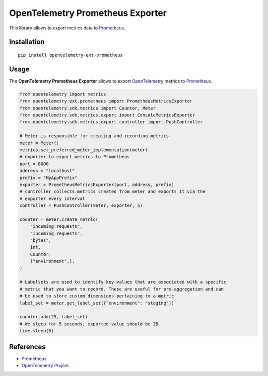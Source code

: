 OpenTelemetry Prometheus Exporter
=============================

|pypi|

.. |pypi| image:: https://badge.fury.io/py/opentelemetry-ext-prometheus.svg
   :target: https://pypi.org/project/opentelemetry-ext-prometheus/

This library allows to export metrics data to `Prometheus <https://prometheus.io/>`_.

Installation
------------

::

     pip install opentelemetry-ext-prometheus


Usage
-----

The **OpenTelemetry Prometheus Exporter** allows to export `OpenTelemetry`_ metrics to `Prometheus`_.


.. _Prometheus: https://prometheus.io/
.. _OpenTelemetry: https://github.com/open-telemetry/opentelemetry-python/

.. code:: python

    from opentelemetry import metrics
    from opentelemetry.ext.prometheus import PrometheusMetricsExporter
    from opentelemetry.sdk.metrics import Counter, Meter
    from opentelemetry.sdk.metrics.export import ConsoleMetricsExporter
    from opentelemetry.sdk.metrics.export.controller import PushController

    # Meter is responsible for creating and recording metrics
    meter = Meter()
    metrics.set_preferred_meter_implementation(meter)
    # exporter to export metrics to Prometheus
    port = 8000
    address = "localhost"
    prefix = "MyAppPrefix"
    exporter = PrometheusMetricsExporter(port, address, prefix)
    # controller collects metrics created from meter and exports it via the
    # exporter every interval
    controller = PushController(meter, exporter, 5)

    counter = meter.create_metric(
        "incoming requests",
        "incoming requests",
        "bytes",
        int,
        Counter,
        ("environment",),
    )
    
    # Labelsets are used to identify key-values that are associated with a specific
    # metric that you want to record. These are useful for pre-aggregation and can
    # be used to store custom dimensions pertaining to a metric
    label_set = meter.get_label_set({"environment": "staging"})

    counter.add(25, label_set)
    # We sleep for 5 seconds, exported value should be 25
    time.sleep(5)


References
----------

* `Prometheus <https://prometheus.io/>`_
* `OpenTelemetry Project <https://opentelemetry.io/>`_
